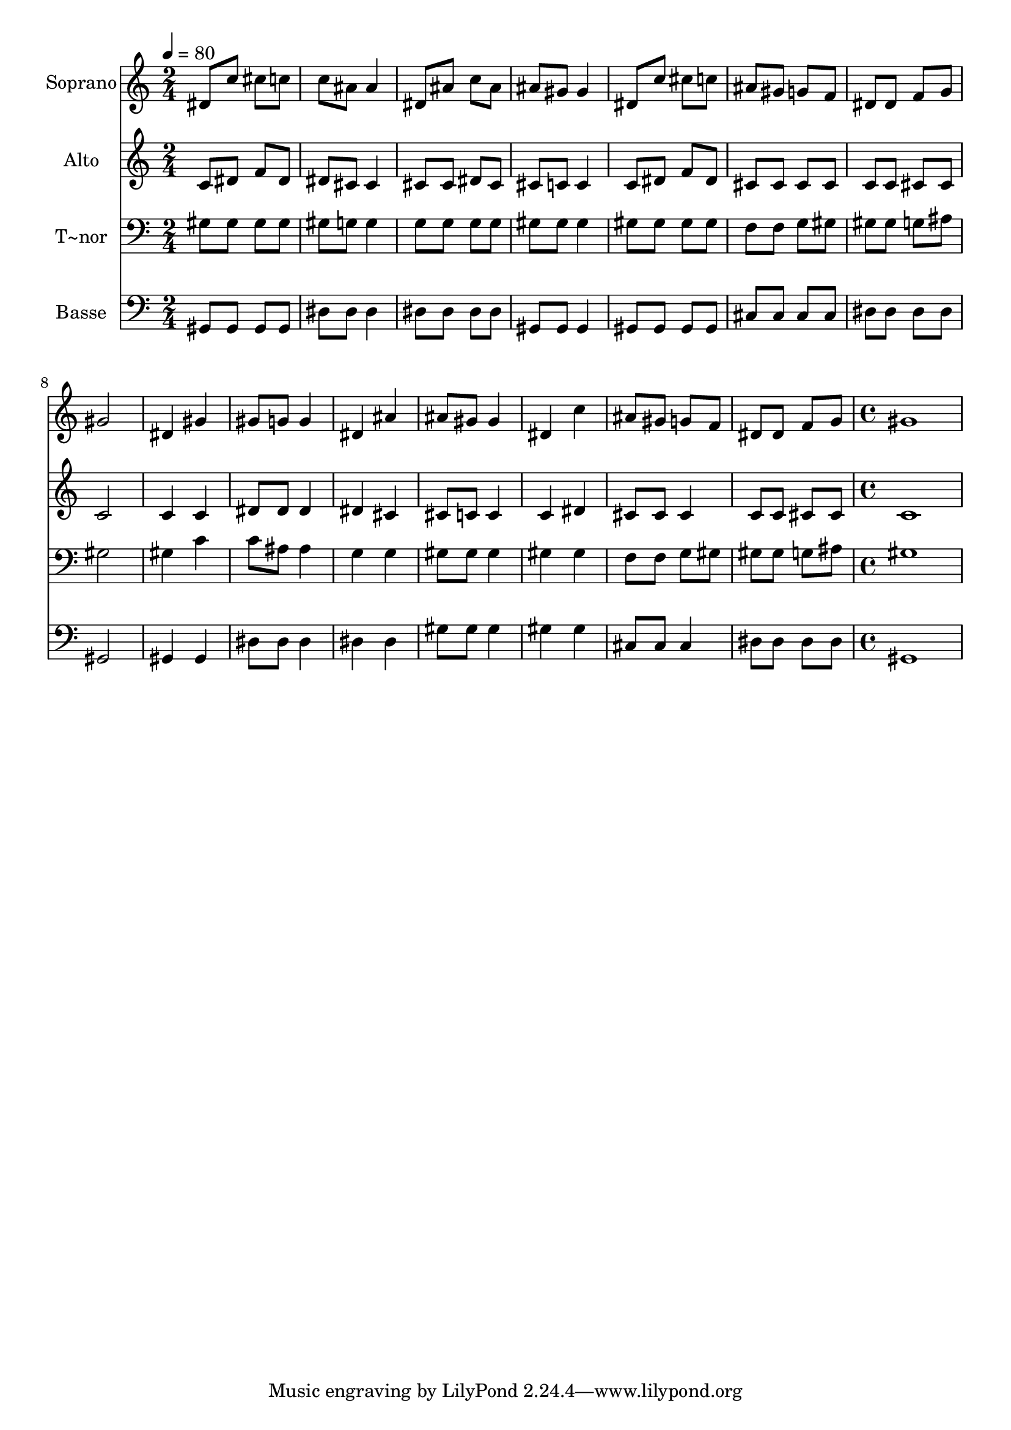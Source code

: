 % Lily was here -- automatically converted by c:/Program Files (x86)/LilyPond/usr/bin/midi2ly.py from output/569.mid
\version "2.14.0"

\layout {
  \context {
    \Voice
    \remove "Note_heads_engraver"
    \consists "Completion_heads_engraver"
    \remove "Rest_engraver"
    \consists "Completion_rest_engraver"
  }
}

trackAchannelA = {
  
  \time 2/4 
  
  \tempo 4 = 80 
  \skip 2*15 
  \time 4/4 
  
}

trackA = <<
  \context Voice = voiceA \trackAchannelA
>>


trackBchannelA = {
  
  \set Staff.instrumentName = "Soprano"
  
  \time 2/4 
  
  \tempo 4 = 80 
  \skip 2*15 
  \time 4/4 
  
}

trackBchannelB = \relative c {
  dis'8 c' cis c c ais ais4 
  | % 2
  dis,8 ais' c ais ais gis gis4 
  | % 3
  dis8 c' cis c ais gis g f 
  | % 4
  dis dis f g gis2 
  | % 5
  dis4 gis gis8 g g4 
  | % 6
  dis ais' ais8 gis gis4 
  | % 7
  dis c' ais8 gis g f 
  | % 8
  dis dis f g gis1 
}

trackB = <<
  \context Voice = voiceA \trackBchannelA
  \context Voice = voiceB \trackBchannelB
>>


trackCchannelA = {
  
  \set Staff.instrumentName = "Alto"
  
  \time 2/4 
  
  \tempo 4 = 80 
  \skip 2*15 
  \time 4/4 
  
}

trackCchannelB = \relative c {
  c'8 dis f dis dis cis cis4 
  | % 2
  cis8 cis dis cis cis c c4 
  | % 3
  c8 dis f dis cis cis cis cis 
  | % 4
  c c cis cis c2 
  | % 5
  c4 c dis8 dis dis4 
  | % 6
  dis cis cis8 c c4 
  | % 7
  c dis cis8 cis cis4 
  | % 8
  c8 c cis cis c1 
}

trackC = <<
  \context Voice = voiceA \trackCchannelA
  \context Voice = voiceB \trackCchannelB
>>


trackDchannelA = {
  
  \set Staff.instrumentName = "T~nor"
  
  \time 2/4 
  
  \tempo 4 = 80 
  \skip 2*15 
  \time 4/4 
  
}

trackDchannelB = \relative c {
  gis'8 gis gis gis gis g g4 
  | % 2
  g8 g g g gis gis gis4 
  | % 3
  gis8 gis gis gis f f g gis 
  | % 4
  gis gis g ais gis2 
  | % 5
  gis4 c c8 ais ais4 
  | % 6
  g g gis8 gis gis4 
  | % 7
  gis gis f8 f g gis 
  | % 8
  gis gis g ais gis1 
}

trackD = <<

  \clef bass
  
  \context Voice = voiceA \trackDchannelA
  \context Voice = voiceB \trackDchannelB
>>


trackEchannelA = {
  
  \set Staff.instrumentName = "Basse"
  
  \time 2/4 
  
  \tempo 4 = 80 
  \skip 2*15 
  \time 4/4 
  
}

trackEchannelB = \relative c {
  gis8 gis gis gis dis' dis dis4 
  | % 2
  dis8 dis dis dis gis, gis gis4 
  | % 3
  gis8 gis gis gis cis cis cis cis 
  | % 4
  dis dis dis dis gis,2 
  | % 5
  gis4 gis dis'8 dis dis4 
  | % 6
  dis dis gis8 gis gis4 
  | % 7
  gis gis cis,8 cis cis4 
  | % 8
  dis8 dis dis dis gis,1 
}

trackE = <<

  \clef bass
  
  \context Voice = voiceA \trackEchannelA
  \context Voice = voiceB \trackEchannelB
>>


\score {
  <<
    \context Staff=trackB \trackA
    \context Staff=trackB \trackB
    \context Staff=trackC \trackA
    \context Staff=trackC \trackC
    \context Staff=trackD \trackA
    \context Staff=trackD \trackD
    \context Staff=trackE \trackA
    \context Staff=trackE \trackE
  >>
  \layout {}
  \midi {}
}
